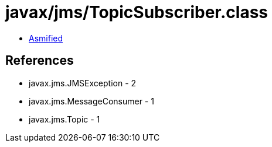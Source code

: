 = javax/jms/TopicSubscriber.class

 - link:TopicSubscriber-asmified.java[Asmified]

== References

 - javax.jms.JMSException - 2
 - javax.jms.MessageConsumer - 1
 - javax.jms.Topic - 1
